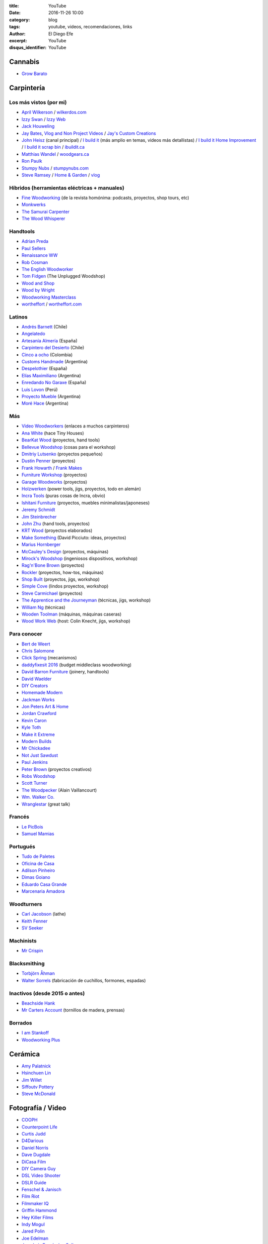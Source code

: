 
:title: YouTube
:date: 2016-11-26 10:00
:category: blog
:tags: youtube, videos, recomendaciones, links
:author: El Diego Efe
:excerpt: YouTube
:disqus_identifier: YouTube

Cannabis
========

- `Grow Barato`_

.. _Grow Barato: https://www.youtube.com/channel/UCxujVPvwusVMxnPqQ0gTnyA

 
Carpintería
===========

Los más vistos (por mi)
-----------------------

- `April Wilkerson`_ / `wilkerdos.com`_
- `Izzy Swan`_ / `Izzy Web`_
- `Jack Houweling`_
- `Jay Bates`_, `Vlog and Non Project Videos`_ / `Jay's Custom Creations`_
- `John Heisz`_ (canal principal) / `I build it`_ (más amplio en temas, videos más detallistas) / `I build it Home Improvement`_ / `I build it scrap bin`_ / `ibuildit.ca`_
- `Matthias Wandel`_ / `woodgears.ca`_
- `Ron Paulk`_
- `Stumpy Nubs`_ / `stumpynubs.com`_
- `Steve Ramsey`_ / `Home & Garden`_ / `vlog`_

.. _April Wilkerson: https://www.youtube.com/user/AprilWilkersonDIY
.. _wilkerdos.com: https://wilkerdos.com

.. _Izzy Swan: https://www.youtube.com/user/rusticman1973
.. _Izzy Web: https://www.izzyswan.com

.. _Jack Houweling: https://www.youtube.com/user/Jacka440

.. _Jay Bates: https://www.youtube.com/user/Jayscustomcreations
.. _Vlog and Non Project Videos: https://www.youtube.com/user/JCCshorts
.. _Jay's Custom Creations: https://jayscustomcreations.com

.. _John Heisz: https://www.youtube.com/user/jpheisz
.. _I build it: https://www.youtube.com/channel/UCzGbp-rRVNwyFhn9gHoZr5g
.. _I build it Home Improvement: https://www.youtube.com/user/IBuildItHome
.. _I build it scrap bin: https://www.youtube.com/channel/UCaJsEh2_YxWHMcjASs4cJcA
.. _ibuildit.ca: https://ibuildit.ca

.. _Matthias Wandel: https://www.youtube.com/user/Matthiaswandel
.. _woodgears.ca: http://woodgears.ca

.. _Ron Paulk: https://www.youtube.com/user/crpaulk

.. _Stumpy Nubs: https://www.youtube.com/user/StumpyNubsWorkshop
.. _stumpynubs.com: http://www.stumpynubs.com

.. _Steve Ramsey: https://www.youtube.com/user/stevinmarin
.. _Home & Garden: https://www.youtube.com/user/steveinmarin/videos
.. _vlog: https://www.youtube.com/user/steveinmarin/videos


Híbridos (herramientas eléctricas + manuales)
---------------------------------------------

- `Fine Woodworking`_ (de la revista homónima: podcasts, proyectos, shop tours, etc)
- `Monkwerks`_
- `The Samurai Carpenter`_
- `The Wood Whisperer`_

.. _Fine Woodworking: https://www.youtube.com/user/FineWoodworking
.. _Monkwerks: https://www.youtube.com/user/monk1998
.. _The Samurai Carpenter: https://www.youtube.com/channel/UC06fO6LNH_AUgjbmqaZRV5Q
.. _The Wood Whisperer: https://www.youtube.com/user/TheWoodWhisperer

Handtools
---------

- `Adrian Preda`_
- `Paul Sellers`_
- `Renaissance WW`_
- `Rob Cosman`_
- `The English Woodworker`_
- `Tom Fidgen`_ (The Unplugged Woodshop)
- `Wood and Shop`_
- `Wood by Wright`_
- `Woodworking Masterclass`_
- `wortheffort`_ / `wortheffort.com`_

.. _Adrian Preda: https://www.youtube.com/channel/UC0HkNaD01K5VNzE87eMAEvw
.. _Paul Sellers: https://www.youtube.com/ceste me parece que es la postahannel/UCc3EpWncNq5QL0QhwUNQb7w
.. _Renaissance WW: https://www.youtube.com/user/RenaissanceWW
.. _Rob Cosman: https://www.youtube.com/user/robc45
.. _The English Woodworker: https://www.youtube.com/channel/UCK9d9JGoPgPGXX8oVxCxjcg
.. _Tom Fidgen: https://www.youtube.com/channel/UCaWR_UvszqJ0xIJYXcep3_w
.. _Wood and Shop: https://www.youtube.com/user/WoodAndShop
.. _Wood by Wright: https://www.youtube.com/channel/UCbMtJOly6TpO5MQQnNwkCHg
.. _Woodworking Masterclass: https://www.youtube.com/user/woodmasterclass
.. _wortheffort: https://www.youtube.com/user/wortheffort
.. _wortheffort.com: https://wortheffort.com

Latinos
-------

- `Andrés Barnett`_ (Chile)
- `Angelatedo`_
- `Artesanía Almería`_ (España)
- `Carpintero del Desierto`_ (Chile)
- `Cinco a ocho`_ (Colombia)
- `Customs Handmade`_ (Argentina)
- `Despelothier`_ (España)
- `Elías Maximiliano`_ (Argentina)
- `Enredando No Garaxe`_ (España)
- `Luis Lovon`_ (Perú)
- `Proyecto Mueble`_ (Argentina)
- `Moré Hace`_ (Argentina)

.. _Andrés Barnett: https://www.youtube.com/user/Botobito
.. _Angelatedo: https://www.youtube.com/user/angelatedo
.. _Artesanía Almería: https://www.youtube.com/channel/UCgM1kx9M--qHUGZcEWwjDpA
.. _Carpintero del Desierto: https://www.youtube.com/channel/UC23OMNvG6_5hiPBasJuElpw
.. _Cinco a ocho: https://www.youtube.com/channel/UCR2wMFkT8EV9g5y3vJhC0xA
.. _Customs Handmade: https://www.youtube.com/channel/UC5r4Wd8x8oz6SzWD5fPvgdQ
.. _Despelothier: https://www.youtube.com/user/Despelothier
.. _Elías Maximiliano: https://www.youtube.com/channel/UC6R69jZGtzO8uYtTjSHEa5A
.. _Enredando No Garaxe: https://www.youtube.com/user/Enredandonogaraxe
.. _Luis Lovon: https://www.youtube.com/user/luislovon
.. _Moré Hace: https://www.youtube.com/channel/UCApqGP5v_xpIuRpjryz2JTA 
.. _Proyecto Mueble: https://www.youtube.com/channel/UC20qHzhbXQ3yxD2C1oc83Ew

Más
---
- `Video Woodworkers`_ (enlaces a muchos carpinteros)

- `Ana White`_ (hace Tiny Houses)
- `BearKat Wood`_ (proyectos, hand tools)
- `Bellevue Woodshop`_ (cosas para el workshop)
- `Dmitriy Lutsenko`_ (proyectos pequeños)
- `Dustin Penner`_ (proyectos)
- `Frank Howarth`_ / `Frank Makes`_
- `Furniture Workshop`_ (proyectos)
- `Garage Woodworks`_ (proyectos)
- `Holzwerken`_ (power tools, jigs, proyectos, todo en alemán)
- `Incra Tools`_ (puras cosas de Incra, obvio)
- `Ishitani Furniture`_ (proyectos, muebles minimalistas/japoneses)
- `Jeremy Schmidt`_
- `Jim Steinbrecher`_
- `John Zhu`_ (hand tools, proyectos)
- `KRT Wood`_ (proyectos elaborados)
- `Make Something`_ (David Picciuto: ideas, proyectos)
- `Marius Hornberger`_
- `McCauley's Design`_ (proyectos, máquinas)
- `Mirock's Woodshop`_ (ingeniosos dispositivos, workshop)
- `Rag'n'Bone Brown`_ (proyectos)
- `Rockler`_ (proyectos, how-tos, máquinas) 
- `Shop Built`_ (proyectos, jigs, workshop)
- `Simple Cove`_ (lindos proyectos, workshop)
- `Steve Carmichael`_ (proyectos)
- `The Apprentice and the Journeyman`_ (técnicas, jigs, workshop)
- `William Ng`_ (técnicas)
- `Wooden Toolman`_ (máquinas, máquinas caseras)
- `Wood Work Web`_ (host: Colin Knecht, jigs, workshop)

.. _Video Woodworkers: http://videowoodworkers.com
.. _Ana White: https://www.youtube.com/user/knockoffwood
.. _BearKat Wood: https://www.youtube.com/channel/UCYxF90R-MdZpxLfJNe2InpA
.. _Bellevue Woodshop: https://www.youtube.com/user/bellevuesnekkeri
.. _Dmitriy Lutsenko: https://www.youtube.com/channel/UCndKRG9ufNGggPrZclvj2cg
.. _Dustin Penner: https://www.youtube.com/channel/UCi5vt68L_LY7SWnZeO1ky0w
.. _Frank Howarth: https://www.youtube.com/user/urbanTrash
.. _Frank Makes: http://www.frankmakes.com
.. _Furniture Workshop: https://www.youtube.com/user/FurnitureWorkshop
.. _Garage Woodworks: https://www.youtube.com/user/GarageWoodworks
.. _Holzwerken: https://www.youtube.com/user/HolzWerkenTV
.. _Incra Tools: https://www.youtube.com/user/incratools
.. _Ishitani Furniture: https://www.youtube.com/channel/UC7FkqjV8SU5I8FCHXQSQe9Q
.. _Jeremy Schmidt: https://www.youtube.com/channel/UC0T7tvy44mlQCjaTtparOZw
.. _Jim Steinbrecher: https://www.youtube.com/user/steinie44
.. _John Zhu: https://www.youtube.com/channel/UCmiUiQOuuqK9lvsclPgCCvQ
.. _KRT Wood: https://www.youtube.com/user/krtwoodworking
.. _Make Something: https://www.youtube.com/user/DrunkenWoodworker
.. _Marius Hornberger: https://www.youtube.com/channel/UCn7lavsPdVGV0qmEEBT6NyA
.. _McCauley's Design: https://www.youtube.com/channel/UCMzsLPeyQvCcSyCRX0w9Cdg
.. _Mirock's Woodshop: https://www.youtube.com/channel/UCJFCZ2slzAMjP6ChFxYPv6A
.. _Rag'n'Bone Brown: https://www.youtube.com/channel/UCVyE_6jEtVZGmYGXtUOL5FQ
.. _Rockler: https://www.youtube.com/user/RocklerWoodworking
.. _Shop Built: https://www.youtube.com/channel/UCZBqq0o54ShN5cSTflT2MnQ
.. _Simple Cove: https://www.youtube.com/channel/UCmlRWK6jRFi2No_gDBDjwow
.. _Steve Carmichael: https://www.youtube.com/user/carmichaelworkshop
.. _The Apprentice and the Journeyman: https://www.youtube.com/user/AppJourneyman
.. _William Ng: https://www.youtube.com/user/wnwoodworks
.. _Wooden Toolman: https://www.youtube.com/user/Woodentoolcompany2
.. _Wood Work Web: https://www.youtube.com/user/knecht105

Para conocer
------------

- `Bert de Weert`_
- `Chris Salomone`_
- `Click Spring`_ (mecanismos)
- `daddyfixesit 2016`_ (budget middleclass woodworking)
- `David Barron Furniture`_ (joinery, handtools)
- `David Waelder`_
- `DIY Creators`_
- `Homemade Modern`_
- `Jackman Works`_
- `Jon Peters Art & Home`_
- `Jordan Crawford`_
- `Kevin Caron`_
- `Kyle Toth`_
- `Make it Extreme`_
- `Modern Builds`_
- `Mr Chickadee`_
- `Not Just Sawdust`_
- `Paul Jenkins`_
- `Peter Brown`_ (proyectos creativos)
- `Robs Woodshop`_
- `Scott Turner`_
- `The Woodpecker`_ (Alain Vaillancourt)
- `Wm. Walker Co.`_
- `Wranglestar`_ (great talk)


.. _Bert de Weert: https://www.youtube.com/channel/UCn9w4wb-MYSqbWEjenIC1FQ/videos
.. _Chris Salomone: https://www.youtube.com/channel/UC1V-DYqsaj764uBis9-UDug/videos
.. _Jon Peters Art & Home: https://www.youtube.com/user/jonpeters1000/videos
.. _Peter Brown: https://www.youtube.com/user/kludge1977/videos
.. _Tips From a Shipwright: https://www.youtube.com/user/TipsfromaShipWright/videos
.. _Wranglestar: https://www.youtube.com/user/wranglerstar/videos
.. _Jackman Works: https://www.youtube.com/user/JackmanCarpentry/videos
.. _Wm. Walker Co.: https://www.youtube.com/channel/UCievvwx_-UU-rP28103rUCw/videos
.. _David Barron Furniture: https://www.youtube.com/user/DavidBarronFurniture/videos
.. _daddyfixesit 2016: https://www.youtube.com/channel/UCYMYGWLfmMAo5fwkqP9I5yg/videos
.. _Homemade Modern: https://www.youtube.com/channel/UC6pdMJwtkbCNoQRwbaNt77A
.. _Modern Builds: https://www.youtube.com/channel/UCIxAaCJ84uefATKmazDyIjw/videos
.. _Kyle Toth: https://www.youtube.com/user/HomedepotKt/videos
.. _David Waelder: https://www.youtube.com/user/DavidWaelder/videos
.. _Click Spring: https://www.youtube.com/channel/UCworsKCR-Sx6R6-BnIjS2MA/videos
.. _DIY Creators: https://www.youtube.com/channel/UChKlSK39lLg8eZHIX0iVzLA/videos
.. _Scott Turner: https://www.youtube.com/user/Mrkeepontrying/videos
.. _Not Just Sawdust: https://www.youtube.com/channel/UC0x8SbjDOIWZM2kAvVEx2hg/videos
.. _Mr Chickadee: https://www.youtube.com/channel/UCHkYrJ2Fbe7pBjEZvkFzi3A/videos
.. _The Woodpecker: https://www.youtube.com/user/lgosseuxdbois/videos
.. _Kevin Caron: https://www.youtube.com/user/kevincaron
.. _Jordan Crawford: https://www.youtube.com/user/JordsWoodShop/videos
.. _Make it Extreme: https://www.youtube.com/channel/UCkhZ3X6pVbrEs_VzIPfwWgQ/videos
.. _Paul Jenkins: https://www.youtube.com/user/vikingcode/videos
.. _Robs Woodshop: https://www.youtube.com/channel/UCaozoIoGs6fKrElnwXHicPA/videos

Francés
-------

- `Le PicBois`_
- `Samuel Mamias`_ 

.. _Le PicBois: https://www.youtube.com/channel/UCcM_SykaFqrxVnq52MjI6UA/videos
.. _Samuel Mamias: https://www.youtube.com/channel/UC9fGq2-6FaftcegcIadLf6A/videos

Portugués
---------

- `Tudo de Paletes`_
- `Oficina de Casa`_
- `Adilson Pinheiro`_
- `Dimas Goiano`_
- `Eduardo Casa Grande`_
- `Marcenaria Amadora`_

.. _Tudo de Paletes: https://www.youtube.com/channel/UC17W4Yc5Ejexhp5Mb_hhUXQ/videos
.. _Oficina de Casa: https://www.youtube.com/user/OficinaDeCasaComBr/videos
.. _Adilson Pinheiro: https://www.youtube.com/user/Adilsonpinheiro/videos
.. _Dimas Goiano: https://www.youtube.com/user/dimasgoiano/videos
.. _Eduardo Casa Grande: https://www.youtube.com/user/eduardokasagrande/videos
.. _Marcenaria Amadora: https://www.youtube.com/user/MarcenariaAmadora/videos

Woodturners
-----------

- `Carl Jacobson`_ (lathe)
- `Keith Fenner`_
- `SV Seeker`_

.. _Carl Jacobson: https://www.youtube.com/user/haydenHD/videos
.. _Keith Fenner: https://www.youtube.com/user/KEF791/videos
.. _SV Seeker: https://www.youtube.com/user/submarineboat/videos

Machinists
----------

- `Mr Crispin`_

.. _Mr Crispin: https://www.youtube.com/user/MrCrispin96/videos

Blacksmithing
-------------

- `Torbjörn Åhman`_
- `Walter Sorrels`_ (fabricación de cuchillos, formones, espadas)

.. _Torbjörn Åhman: https://www.youtube.com/user/torbjornahman/videos
.. _Walter Sorrels: https://www.youtube.com/user/slappybuckshot/videos

Inactivos (desde 2015 o antes)
------------------------------------

- `Beachside Hank`_
- `Mr Carters Account`_ (tornillos de madera, prensas)

.. _Beachside Hank: https://www.youtube.com/user/BeachsideHank
.. _Mr Carters Account: https://www.youtube.com/user/MrCartersAccount

Borrados
--------

- `I am Stankoff`_
- `Woodworking Plus`_

.. _I am Stankoff: https://www.youtube.com/channel/UC7oREAvodLajK1bOCcwudjA
.. _Woodworking Plus: https://www.youtube.com/channel/UC9ahr_ahIl8vDgCD7x3TYcA

Cerámica
========

- `Amy Palatnick`_
- `Hsinchuen Lin`_
- `Jim Willet`_
- `Siffoutv Pottery`_
- `Steve McDonald`_

.. _Steve McDonald: https://www.youtube.com/user/doublebooyah
.. _Siffoutv Pottery: https://www.youtube.com/user/sifoynios1
.. _Jim Willet: https://www.youtube.com/user/eeviljim
.. _Hsinchuen Lin: https://www.youtube.com/user/hsinchuen
.. _Amy Palatnick: https://www.youtube.com/channel/UCjFy9h_BpUUqDNoWUmaed3w

Fotografía / Video
==================

- `COOPH`_
- `Counterpoint Life`_
- `Curtis Judd`_
- `D4Darious`_
- `Daniel Norris`_
- `Dave Dugdale`_
- `DiCasa Film`_
- `DIY Camera Guy`_
- `DSL Video Shooter`_
- `DSLR Guide`_
- `Fenschel & Janisch`_
- `Film Riot`_
- `Filmmaker IQ`_
- `Griffin Hammond`_
- `Hey Killer Films`_
- `Indy Mogul`_
- `Jared Polin`_
- `Joe Edelman`_
- `Juan Luis Fernández Gallo`_
- `Julian Melanson`_
- `Kyle Clements`_
- `Mike Browne`_
- `Mikeycal Meyers`_
- `Nitsan Simantov`_
- `Ray Ortega`_
- `Sam and Niko`_
- `Steve Perry`_
- `The Slanted Lens`_
- `The Frugal Filmmaker`_
- `Tom Antos`_
- `Weekly Imogen`_

.. _Weekly Imogen: https://www.youtube.com/user/WeeklyImogen
.. _Tom Antos: https://www.youtube.com/user/polcan99
.. _The Frugal Filmmaker: https://www.youtube.com/user/thefrugalfilmmaker
.. _The Slanted Lens: https://www.youtube.com/user/TheSlantedLens
.. _Steve Perry: https://www.youtube.com/user/backcountrygallery
.. _Sam and Niko: https://www.youtube.com/user/samandniko
.. _Ray Ortega: https://www.youtube.com/user/thepodcastersstudio
.. _Nitsan Simantov: https://www.youtube.com/user/NitsanPictures
.. _Mikeycal Meyers: https://www.youtube.com/user/MikeycalDOTcom
.. _Mike Browne: https://www.youtube.com/user/photoexposed
.. _Kyle Clements: https://www.youtube.com/user/theheadlessrabbit
.. _Julian Melanson: https://www.youtube.com/user/DRNtube
.. _Juan Luis Fernández Gallo: https://www.youtube.com/user/jen0f0nte
.. _Joe Edelman: https://www.youtube.com/user/PhotoJoeEdelman
.. _Jared Polin: https://www.youtube.com/user/JaredPolin
.. _Indy Mogul: https://www.youtube.com/user/indymogul
.. _Hey Killer Films: https://www.youtube.com/user/heykillerfilms
.. _Griffin Hammond: https://www.youtube.com/user/griffinity
.. _Filmmaker IQ: https://www.youtube.com/user/FilmmakerIQcom
.. _Film Riot: https://www.youtube.com/user/filmriot
.. _Fenschel & Janisch: https://www.youtube.com/user/FenchelJanisch2
.. _DSLR Guide: https://www.youtube.com/user/DSLRguide
.. _DSL Video Shooter: https://www.youtube.com/user/dslrvideoshooter
.. _DIY Camera Guy: https://www.youtube.com/user/DIYCameraGuy
.. _DiCasa Film: https://www.youtube.com/user/DiCasaFilm
.. _Dave Dugdale: https://www.youtube.com/user/drumat5280
.. _Daniel Norris: https://www.youtube.com/user/SynisterDanV01
.. _COOPH: https://www.youtube.com/user/TheCooph
.. _Counterpoint Life: https://www.youtube.com/user/Counterpointlife
.. _Curtis Judd: https://www.youtube.com/user/curtisjudd
.. _D4Darious: https://www.youtube.com/user/D4Darious


Electrónica y DIY
=================

- `Afrotechmods`_, fun with electronics.
- `Bitluni's Lab`_
- `EEV Blog`_
- `Human Hard Drive`_
- `Kirby Meets Audio`_
- `Make Magazine`_
- `Notes and Volts`_
- `Tinkernut`_
- `vk2zay`_
- `w2aew`_

.. _w2aew: https://www.youtube.com/user/w2aew
.. _vk2zay: https://www.youtube.com/user/vk2zay
.. _Tinkernut: https://www.youtube.com/user/gigafide
.. _Notes and Volts: https://www.youtube.com/user/NotesAndVolts
.. _Make Magazine: https://www.youtube.com/user/makemagazine
.. _Kirby Meets Audio: https://www.youtube.com/channel/UCOuow_HIYmeaIqi42zVs3qg
.. _Human Hard Drive: https://www.youtube.com/user/humanHardDrive
.. _EEV Blog: https://www.youtube.com/user/EEVblog
.. _Bitluni's Lab: https://www.youtube.com/user/bitlunislab
.. _Afrotechmods: https://www.youtube.com/user/Afrotechmods

Deportes y Salud
================

Artes Marciales
---------------

- `Mario Neri`_
- `Roland Warzecha`_

.. _Roland Warzecha: https://www.youtube.com/user/warzechas
.. _Mario Neri: https://www.youtube.com/user/kmsensei

 
BJJ y MMA
---------

- `Art of Jiu Jitsu Academy`_
- `BJJ Joe`_
- `BJJ Scout`_
- `BJJ Weekly`_
- `Charlie from the plaza`_
- `Chewjitsu`_
- `Gracie Breakdown`_
- `Guilherme and Rafael Mendes`_
- `Kurt Osiander Move of the Week`_
- `MMA Candy`_ (mmmh)
- `Roy Dean`_
- `Stephan Kesting`_
- `Stephen Whittier`_
- `The Grappling Academy`_

.. _Art of Jiu Jitsu Academy: https://www.youtube.com/channel/UCJNi-p8f0nnB3cf_ujYm3Fg
.. _BJJ Joe: https://www.youtube.com/user/joelovesfishin
.. _BJJ Scout: https://www.youtube.com/user/BJJSCOUT
.. _BJJ Weekly: https://www.youtube.com/user/bjjweekly
.. _Charlie from the plaza: https://www.youtube.com/user/CharlieMcShaneFilms
.. _Chewjitsu: https://www.youtube.com/user/chewybjj/videos
.. _Stephen Whittier: https://www.youtube.com/user/nexusma1
.. _Stephan Kesting: https://www.youtube.com/user/StephanKesting
.. _Roy Dean: https://www.youtube.com/user/uchideshi
.. _MMA Candy: https://www.youtube.com/user/mmacandy
.. _Kurt Osiander Move of the Week: https://www.youtube.com/user/ralphgracie
.. _Guilherme and Rafael Mendes: https://www.youtube.com/user/mendesbros
.. _Gracie Breakdown: https://www.youtube.com/user/GracieBreakdown
.. _The Grappling Academy: https://www.youtube.com/channel/UCA5inPIH7dvYLAcAg5Wt8mg/videos

Fitness
-------
- `Anthoni Montalvan`_
- `Antranik DotOrg`_
- `Buff Dudes`_
- `Farid Berlin`_
- `Fitness Blender`_
- `Fitness FAQ`_
- `GMB Fitness`_
- `Hot Sport TV`_ (esto es más cercano al porno que al fitness)
- `Insane Home Fatloss`_
- `Elena Malova`_
- `Mart Muru`_
- `Ron Williams`_
- `The Garage Warrior`_
- `The Lean Machines`_
- `Tony Horton`_
- `Zuzka Light`_

.. _Zuzka Light: https://www.youtube.com/user/ZuzkaLight
.. _Tony Horton: https://www.youtube.com/user/TonyHortonFitnessTV
.. _The Lean Machines: https://www.youtube.com/user/TheLeanMachines
.. _The Garage Warrior: https://www.youtube.com/user/TheGarageWarrior
.. _Ron Williams: https://www.youtube.com/channel/UCwXjgD2YcvYfFs9JOwr_2zg
.. _Mart Muru: https://www.youtube.com/user/Balzzar
.. _Elena Malova: https://www.youtube.com/user/MalovaElena
.. _Insane Home Fatloss: https://www.youtube.com/user/insanehomefatloss
.. _Hot Sport TV: https://www.youtube.com/channel/UCivwqHpSUdt4VJSdyi8spxQ
.. _GMB Fitness: https://www.youtube.com/user/GoldMedalBodiesVids
.. _Fitness FAQ: https://www.youtube.com/user/FitnessFAQs
.. _Fitness Blender: https://www.youtube.com/user/FitnessBlender
.. _Farid Berlin: https://www.youtube.com/user/PTfaridberlin
.. _Brandon Carter: https://www.youtube.com/user/HighLifeWorkout
.. _Buff Dudes: https://www.youtube.com/user/buffdudes
.. _Antranik DotOrg: https://www.youtube.com/user/AntranikDotOrg
.. _Anthoni Montalvan: https://www.youtube.com/user/AnthoniMontalvan


Calistenia
----------

- `Baristi Workout`_
- `Calisthenic Movement`_
- `Calisthenics Kingz`_
- `Calisthenics and Weight Training`_
- `Calisthenics vs Age`_
- `El Eggs`_
- `GymRa`_
- `Red Delta Project`_

.. _GymRa: https://www.youtube.com/user/Gymra1
.. _El Eggs: https://www.youtube.com/user/twioxkickz
.. _Baristi Workout: https://www.youtube.com/user/baristiworkout
.. _Calisthenic Movement: https://www.youtube.com/user/Calisthenicmovement
.. _Calisthenics Kingz: https://www.youtube.com/user/calisthenicskingz/
.. _Calisthenics and Weight Training: https://www.youtube.com/user/fitnessclown
.. _Calisthenics vs Age: https://www.youtube.com/channel/UCMyKsbZZfBL2YM575sINW5w
.. _Red Delta Project: https://www.youtube.com/user/RedDeltaproject/videos

Yoga
----

- `Cody`_ (Dylan Werner y muchos más).
- `Ekhart Yoga YouTube`_
- `Kino Yoga`_
- `Neil Keleher`_
- `Yoga with Adriene`_
- `Yoga with Tim`_

.. _Cody: https://www.youtube.com/channel/UCsksmxdgJtJp18iMYQpJg0A
.. _Ekhart Yoga YouTube: https://www.youtube.com/user/yogatic/videos
.. _Kino Yoga: https://www.youtube.com/user/KinoYoga
.. _Neil Keleher: https://www.youtube.com/user/neilkeleher
.. _Yoga with Adriene: https://www.youtube.com/user/yogawithadriene/videos
.. _Yoga with Tim: https://www.youtube.com/user/yogawithtim/videos

Yoga (sitios pagos y gratuitos)
-------------------------------

- `Antranik Yoga`_
- `CodyApp`_ (pago)
- `DoYogaWithMe`_
- `Ekhart Yoga`_
- `Gaia`_
- `OmStars`_
- `oneOeight`_
- `The Yoga Collective`_
- `Udaya`_
- `Yoga Anytime`_
- `YogaGlo`_ (pago)
- `Yoga International`_
- `Yoga Vibes`_
- `Yogis Anonymous`_

.. _Antranik Yoga: http://antranik.org/yoga-at-home/
.. _CodyApp: https://www.codyapp.com
.. _DoYogaWithMe: https://www.doyogawithme.com
.. _Ekhart Yoga: https://www.ekhartyoga.com
.. _Gaia: https://www.gaia.com
.. _OmStars: https://omstars.com
.. _oneOeight: https://oneoeight.com
.. _The Yoga Collective: https://www.theyogacollective.com
.. _Udaya: https://udaya.com
.. _Yoga Anytime: https://www.yogaanytime.com
.. _YogaGlo: https://www.yogaglo.com
.. _Yoga International: https://yogainternational.com
.. _Yoga Vibes: https://www.yogavibes.com
.. _Yogis Anonymous: https://yogisanonymous.com/

Yoga Apps
---------

- `Down Dog`_
- `Yoga Studio`_

.. _Yoga Studio: http://www.yogastudioapp.com/
.. _Down Dog: https://www.downdogapp.com/

Home Improvement
================

- `This Old House`_
- `I Build It Home Improvements`_

.. _I Build It Home Improvements: https://www.youtube.com/user/IBuildItHome
.. _This Old House: https://www.youtube.com/user/thenewboston

Huerta, campo
=============

- `Tierra Fertil`_
- `TV Agro`_

.. _TV Agro: https://www.youtube.com/user/juangangelr
.. _Tierra Fertil: https://www.youtube.com/user/tierrafertilmexico

 
Machine Knitting
================

- `Diana Sullivan`_
- `Federico Perez`_
- `Laura Ossmarina`_
- `Roberta Rose Kelley`_
- `Susyranner`_
- `The Answer Lady Knits`_

.. _The Answer Lady Knits: https://www.youtube.com/user/theanswerladyknits
.. _Susyranner: https://www.youtube.com/channel/UC7DGj925NhahbvQMKl2pRgQ
.. _Roberta Rose Kelley: https://www.youtube.com/user/hobbyknitter
.. _Laura Ossmarina: https://www.youtube.com/user/OSSMARINA
.. _Federico Perez: https://www.youtube.com/user/yofedecba
.. _Diana Sullivan: https://www.youtube.com/user/dianaknits
 
Juegos
======

Eve Online
----------

- `Eve Business Insider`_
- `Eve Pro Guides`_
- `Delonewolf`_
- `Scott Manley`_

.. _Scott Manley: https://www.youtube.com/user/szyzyg
.. _Eve Business Insider: https://www.youtube.com/user/EveBusinessInsider
.. _Delonewolf: https://www.youtube.com/user/delonewolf
.. _Eve Pro Guides: https://www.youtube.com/user/Abbadon2110

 
GW2
---

- `Balouga TV`_
- `Darkxemnas`_

.. _Darkxemnas: https://www.youtube.com/user/GuildWarsUpdate
.. _Balouga TV: https://www.youtube.com/channel/UCMUOzDwDtsVYIrXCOM_xBjA

WoW
---

- `Las Aventuras de Perle`_

.. _Las Aventuras de Perle: https://www.youtube.com/user/kasuturo

 
Música
======

Canto
-----

- `Alexander Massey`_, Oxford singing lessons.
- `Clases de canto`_, Magalí Muro.
- `Felicia Ricci`_
- `Jeff Rolka`_
- `Vocal Splendor Studios`_

.. _Vocal Splendor Studios: https://www.youtube.com/user/vocalsplendor
.. _Jeff Rolka: https://www.youtube.com/user/jtrolka
.. _Felicia Ricci: https://www.youtube.com/user/madameunreality
.. _Alexander Massey: https://www.youtube.com/user/voicewisdom
.. _Clases de canto: https://www.youtube.com/user/clasesdecanto

Guitarra
--------

- `Aprendiz de guitarra TV`_
- `Chachi Guitar`_

.. _Aprendiz de guitarra TV: https://www.youtube.com/user/MisClasesDeGuitarra
.. _Chachi Guitar: https://www.youtube.com/user/ChachiGuitar

Lecciones de música
-------------------

- `Beat Making`_
- `Sight-reading (Jane)`_
- `Music Education For All`_
- `Studio Arts Rock School`_

.. _Beat Making: https://deviantnoise.com/music-production/beat-making/
.. _Sight-reading (Jane): https://sites.google.com/site/pianoandmathtutorials/sight-reading-lessons
.. _Studio Arts Rock School: https://www.youtube.com/user/studioartsrockschool
.. _Music Education For All: https://www.youtube.com/user/kcandfen

 
Músicos y músicas
-----------------

- `Chick Corea`_
- `Deep Mix Nation`_
- `DJ Dimsa`_
- `DJ Bolivia`_
- `Jaime Altozano`_
- `Just Instrumental Music`_
- `Keep It Underground`_
- `Lucas Mauro`_
- `NPR Music`_
- `Stay See`_

.. _Stay See: https://www.youtube.com/user/stayseemusic
.. _NPR Music: https://www.youtube.com/user/nprmusic
.. _Lucas Mauro: https://www.youtube.com/user/LucasMauro01
.. _Keep It Underground: https://www.youtube.com/user/aliasmike2002
.. _Just Instrumental Music: https://www.youtube.com/user/livedreams2
.. _Jaime Altozano: https://www.youtube.com/channel/UCa3DVlGH2_QhvwuWlPa6MDQ/videos
.. _DJ Bolivia: https://www.youtube.com/user/djbolivia
.. _DJ Dimsa: https://www.youtube.com/user/DJDimsa
.. _Deep Mix Nation: https://www.youtube.com/user/DeepMixNation
.. _Chick Corea: https://www.youtube.com/user/ChickCoreaTV

Percusión
---------
- `Al Dworsky`_
- `Cajon Groove Guide`_
- `Drumeo`_
- `Drumming without drums`_
- `Heidi Joubert`_
- `American Percusion`_
- `Live Online Lessons`_
- `Vic Firth`_
- `WM Drums`_

.. _WM Drums: https://www.youtube.com/user/wmdrums
.. _Vic Firth: https://www.youtube.com/user/vicfirthdrumsticks
.. _Live Online Lessons: https://www.youtube.com/user/LiveOnlineLessons
.. _American Percusion: https://www.youtube.com/user/knoxtradomus
.. _Heidi Joubert: https://www.youtube.com/user/cajonschool
.. _Drumming without drums: https://www.youtube.com/user/drummingwithoutdrums
.. _Drumeo: https://www.youtube.com/user/freedrumlessons
.. _Al Dworsky: https://www.youtube.com/user/Dancinghandsmusic
.. _Cajon Groove Guide: https://www.youtube.com/user/Rossco9992


Piano
-----

- `Aprender a tocar piano`_
- `El profe de piano`_
- `Emiliano Petronilli`_
- `Lypur`_
- `Mr Cumbia`_

.. _Mr Cumbia: https://www.youtube.com/user/Los2Laredos
.. _Lypur: https://www.youtube.com/user/Lypur
.. _Emiliano Petronilli: https://www.youtube.com/user/vivazapata74
.. _El profe de piano: https://www.youtube.com/user/cityofvideo
.. _Aprender a tocar piano: https://www.youtube.com/user/aprendapianoen3meses


Producción
----------

- `Busy Works Beats`_
- `Coldman Beats`_
- `Cuckoo Music`_
- `Dubspot`_
- `Jeremy Ellis`_
- `Marcus Fuller`_
- `Mod Noise`_

.. _Mod Noise: https://www.youtube.com/channel/UCKvBi82HSmiPhQH5X9ok9Fg
.. _Marcus Fuller: https://www.youtube.com/user/markusfuller
.. _Jeremy Ellis: https://www.youtube.com/user/jeremyellismusic/
.. _Dubspot: https://www.youtube.com/user/DubSpot
.. _Busy Works Beats: https://www.youtube.com/user/busyworksbeats
.. _Coldman Beats: https://www.youtube.com/user/ColdmanBeats
.. _Cuckoo Music: https://www.youtube.com/user/cuckoomusic

Audacity
--------

- `unfa`_

.. _unfa: https://www.youtube.com/user/unfa00/videos


Podcasting
==========

- `Cliff Ravenscraft`_
- `The Audacity to Podcast`_

.. _The Audacity to Podcast: https://www.youtube.com/user/Noodlemx
.. _Cliff Ravenscraft: https://www.youtube.com/user/cliffeotc

Programación, Linux, Emacs
==========================

- `Brian Will`_
- `Charl Botha`_
- `Derek Banas`_
- `Programothesis`_
- `Enthought`_
- `Joe Collins`_
- `John Kitchin`_
- `Kris Occhipinti`_
- `Kurt Schwehr`_
- `Learn Linux TV`_
- `Lorena Barba`_
- `Roshan`_
- `The New Boston`_

.. _The New Boston: https://www.youtube.com/user/thenewboston
.. _Roshan: https://www.youtube.com/user/roshanRush
.. _Lorena Barba: https://www.youtube.com/user/lorenabarba
.. _Learn Linux TV: https://www.youtube.com/user/JtheLinuxguy
.. _Kurt Schwehr: https://www.youtube.com/user/goatbar
.. _Kris Occhipinti: https://www.youtube.com/user/metalx1000
.. _John Kitchin: https://www.youtube.com/user/jrkitchin
.. _Joe Collins: https://www.youtube.com/user/BadEditPro
.. _Enthought: https://www.youtube.com/user/EnthoughtMedia
.. _Programothesis: https://www.youtube.com/user/emailataskcom
.. _Brian Will: https://www.youtube.com/user/briantwill
.. _Charl Botha: https://www.youtube.com/user/cpbotha
.. _Derek Banas: https://www.youtube.com/user/derekbanas


YouTubers
=========

- `Alpha M`_
- `Art of Manliness`_
- `Marques Brownlee`_

.. _Marques Brownlee: https://www.youtube.com/user/marquesbrownlee
.. _Art of Manliness: https://www.youtube.com/user/artofmanliness
.. _Alpha M: https://www.youtube.com/user/AlphaMconsulting

Otros
=====

- `Digital Pimple`_
- `Dimensión Vegana`_
- `Eli the computer guy`_
- `Home Addition Plus`_
- `Homesteadonomics`_
- `iBio Education`_
- `Improv Everywhere`_
- `Khan Academy`_
- Trip Smith (ex- `Sailing and Such`_): antes hacía carpintería, ahora es más de
  camping y kayakismo.
- `TED Ed`_
- `The School of Life`_
- `Veritasium`_
- `Vice News`_

.. _Vice News: https://www.youtube.com/user/vicenews
.. _Veritasium: https://www.youtube.com/user/1veritasium
.. _The School of Life: https://www.youtube.com/user/schooloflifechannel
.. _TED Ed: https://www.youtube.com/user/TEDEducation
.. _Sailing and Such: https://www.youtube.com/user/SailingandSuch
.. _Khan Academy: https://www.youtube.com/user/khanacademy
.. _Improv Everywhere: https://www.youtube.com/user/ImprovEverywhere
.. _iBio Education: https://www.youtube.com/user/iBioEducation
.. _Homesteadonomics: https://www.youtube.com/user/homesteadonomics
.. _Home Addition Plus: https://www.youtube.com/user/HomeAdditionPlus
.. _Eli the computer guy: https://www.youtube.com/user/elithecomputerguy
.. _Dimensión Vegana: https://www.youtube.com/user/DimensionVegana
.. _Digital Pimple: https://www.youtube.com/user/digitalPimple

 
Videos Antiguos
---------------

- `British Pathé`_

.. _British Pathé: https://www.youtube.com/user/britishpathe


Temas
=====

- `Equipos de sonido`_ (Audio Equipment)
- `Carpintería`_
- `Knitting`_
- `Marie WirrWarr geWOLLtes`_ (la guardé por un video sobre Knittax)
- `Sewing`_
- `Weaving`_
- `Woodworking`_

.. _Woodworking: https://www.youtube.com/channel/UCZ7YkfK9mMpjFxNP97_uOYw
.. _Weaving: https://www.youtube.com/channel/UCFdGyUI29NnTyE4CAadc7WA
.. _Sewing: https://www.youtube.com/channel/UCgmLE3xgw7UwL_k04sLy4ug
.. _Marie WirrWarr geWOLLtes: https://www.youtube.com/user/marieI13
.. _Knitting: https://www.youtube.com/channel/UCzwrqIrXbjAyEs29UxbH7tQ
.. _Carpintería: https://www.youtube.com/channel/UCBcXuNW1o3y8aFIRIxxDhwA
.. _Equipos de sonido: https://www.youtube.com/channel/UClwb0x3oktpJan_-Lf6BhTA
